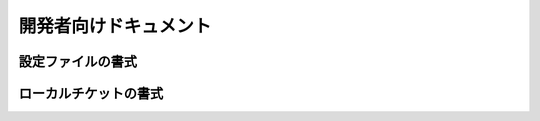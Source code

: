 開発者向けドキュメント
==============================

設定ファイルの書式
------------------------------

ローカルチケットの書式
------------------------------

